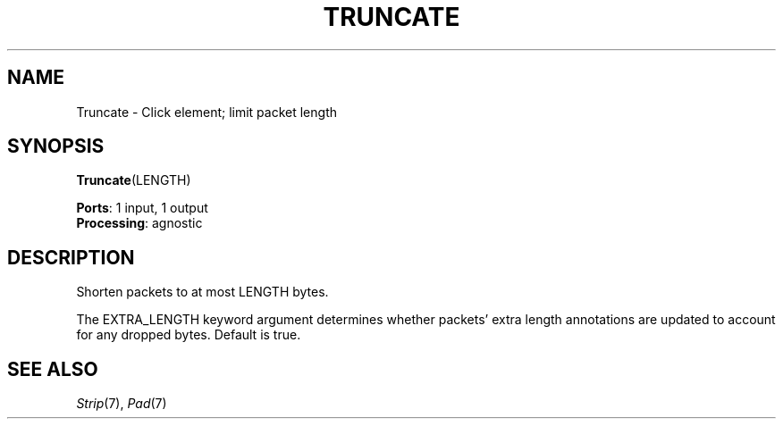 .\" -*- mode: nroff -*-
.\" Generated by 'click-elem2man' from '../elements/standard/truncate.hh:7'
.de M
.IR "\\$1" "(\\$2)\\$3"
..
.de RM
.RI "\\$1" "\\$2" "(\\$3)\\$4"
..
.TH "TRUNCATE" 7click "12/Oct/2017" "Click"
.SH "NAME"
Truncate \- Click element;
limit packet length
.SH "SYNOPSIS"
\fBTruncate\fR(LENGTH)

\fBPorts\fR: 1 input, 1 output
.br
\fBProcessing\fR: agnostic
.br
.SH "DESCRIPTION"
Shorten packets to at most LENGTH bytes.
.PP
The EXTRA_LENGTH keyword argument determines whether packets' extra length
annotations are updated to account for any dropped bytes.  Default is true.

.SH "SEE ALSO"
.M Strip 7 ,
.M Pad 7

